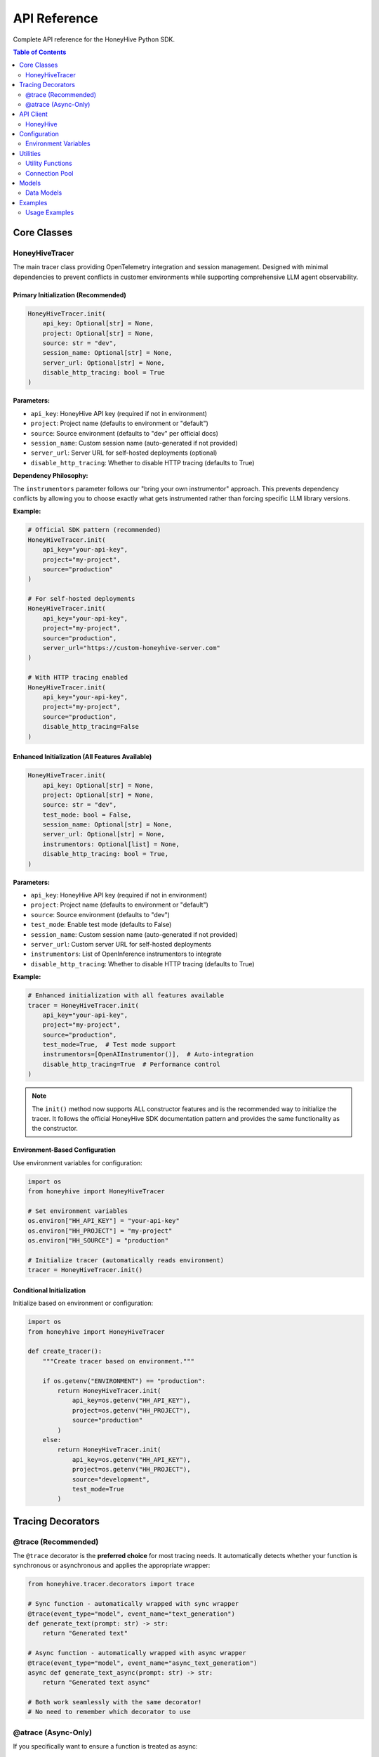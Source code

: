API Reference
=============

Complete API reference for the HoneyHive Python SDK.

.. contents:: Table of Contents
   :local:
   :depth: 2

Core Classes
------------

HoneyHiveTracer
~~~~~~~~~~~~~~~

The main tracer class providing OpenTelemetry integration and session management. Designed with minimal dependencies to prevent conflicts in customer environments while supporting comprehensive LLM agent observability.

Primary Initialization (Recommended)
^^^^^^^^^^^^^^^^^^^^^^^^^^^^^^^^^^^^

.. code-block:: python

   HoneyHiveTracer.init(
       api_key: Optional[str] = None,
       project: Optional[str] = None,
       source: str = "dev",
       session_name: Optional[str] = None,
       server_url: Optional[str] = None,
       disable_http_tracing: bool = True
   )

**Parameters:**

* ``api_key``: HoneyHive API key (required if not in environment)
* ``project``: Project name (defaults to environment or "default")
* ``source``: Source environment (defaults to "dev" per official docs)
* ``session_name``: Custom session name (auto-generated if not provided)
* ``server_url``: Server URL for self-hosted deployments (optional)
* ``disable_http_tracing``: Whether to disable HTTP tracing (defaults to True)

**Dependency Philosophy:**

The ``instrumentors`` parameter follows our "bring your own instrumentor" approach. This prevents dependency conflicts by allowing you to choose exactly what gets instrumented rather than forcing specific LLM library versions.

**Example:**

.. code-block:: python

   # Official SDK pattern (recommended)
   HoneyHiveTracer.init(
       api_key="your-api-key",
       project="my-project",
       source="production"
   )

   # For self-hosted deployments
   HoneyHiveTracer.init(
       api_key="your-api-key",
       project="my-project",
       source="production",
       server_url="https://custom-honeyhive-server.com"
   )

   # With HTTP tracing enabled
   HoneyHiveTracer.init(
       api_key="your-api-key",
       project="my-project",
       source="production",
       disable_http_tracing=False
   )

Enhanced Initialization (All Features Available)
^^^^^^^^^^^^^^^^^^^^^^^^^^^^^^^^^^^^^^^^^^^^^^^^

.. code-block:: python

   HoneyHiveTracer.init(
       api_key: Optional[str] = None,
       project: Optional[str] = None,
       source: str = "dev",
       test_mode: bool = False,
       session_name: Optional[str] = None,
       server_url: Optional[str] = None,
       instrumentors: Optional[list] = None,
       disable_http_tracing: bool = True,
   )

**Parameters:**

* ``api_key``: HoneyHive API key (required if not in environment)
* ``project``: Project name (defaults to environment or "default")
* ``source``: Source environment (defaults to "dev")
* ``test_mode``: Enable test mode (defaults to False)
* ``session_name``: Custom session name (auto-generated if not provided)
* ``server_url``: Custom server URL for self-hosted deployments
* ``instrumentors``: List of OpenInference instrumentors to integrate
* ``disable_http_tracing``: Whether to disable HTTP tracing (defaults to True)

**Example:**

.. code-block:: python

   # Enhanced initialization with all features available
   tracer = HoneyHiveTracer.init(
       api_key="your-api-key",
       project="my-project",
       source="production",
       test_mode=True,  # Test mode support
       instrumentors=[OpenAIInstrumentor()],  # Auto-integration
       disable_http_tracing=True  # Performance control
   )

.. note::

   The ``init()`` method now supports ALL constructor features and is the recommended way to initialize the tracer. It follows the official HoneyHive SDK documentation pattern and provides the same functionality as the constructor.

Environment-Based Configuration
^^^^^^^^^^^^^^^^^^^^^^^^^^^^^^^

Use environment variables for configuration:

.. code-block:: python

   import os
   from honeyhive import HoneyHiveTracer

   # Set environment variables
   os.environ["HH_API_KEY"] = "your-api-key"
   os.environ["HH_PROJECT"] = "my-project"
   os.environ["HH_SOURCE"] = "production"

   # Initialize tracer (automatically reads environment)
   tracer = HoneyHiveTracer.init()

Conditional Initialization
^^^^^^^^^^^^^^^^^^^^^^^^^^^^

Initialize based on environment or configuration:

.. code-block:: python

   import os
   from honeyhive import HoneyHiveTracer

   def create_tracer():
       """Create tracer based on environment."""
       
       if os.getenv("ENVIRONMENT") == "production":
           return HoneyHiveTracer.init(
               api_key=os.getenv("HH_API_KEY"),
               project=os.getenv("HH_PROJECT"),
               source="production"
           )
       else:
           return HoneyHiveTracer.init(
               api_key=os.getenv("HH_API_KEY"),
               project=os.getenv("HH_PROJECT"),
               source="development",
               test_mode=True
           )

Tracing Decorators
------------------

@trace (Recommended)
~~~~~~~~~~~~~~~~~~~~

The ``@trace`` decorator is the **preferred choice** for most tracing needs. It automatically detects whether your function is synchronous or asynchronous and applies the appropriate wrapper:

.. code-block:: python

   from honeyhive.tracer.decorators import trace

   # Sync function - automatically wrapped with sync wrapper
   @trace(event_type="model", event_name="text_generation")
   def generate_text(prompt: str) -> str:
       return "Generated text"

   # Async function - automatically wrapped with async wrapper  
   @trace(event_type="model", event_name="async_text_generation")
   async def generate_text_async(prompt: str) -> str:
       return "Generated text async"

   # Both work seamlessly with the same decorator!
   # No need to remember which decorator to use

@atrace (Async-Only)
~~~~~~~~~~~~~~~~~~~~

If you specifically want to ensure a function is treated as async:

.. code-block:: python

   from honeyhive.tracer.decorators import atrace

   @atrace(event_type="llm", event_name="gpt4_completion")
   async def call_gpt4(prompt: str) -> str:
       response = await openai_client.chat.completions.create(...)
       return response.choices[0].message.content

API Client
----------

HoneyHive
~~~~~~~~~

The main API client for interacting with HoneyHive services.

.. code-block:: python

   from honeyhive.api.client import HoneyHive

   client = HoneyHive(
       api_key="your-api-key",
       base_url="https://api.honeyhive.ai"
   )

Configuration
-------------

Environment Variables
~~~~~~~~~~~~~~~~~~~~~

Configuration via environment variables.

.. list-table:: Environment Variables
   :header-rows: 1
   :widths: 20 40 20 20

   * - Variable
     - Description
     - Default
     - Required
   * - ``HH_API_KEY``
     - HoneyHive API key
     - None
     - Yes
   * - ``HH_API_URL``
     - API base URL
     - ``https://api.honeyhive.ai``
     - No
   * - ``HH_PROJECT``
     - Project name
     - ``default``
     - No
   * - ``HH_SOURCE``
     - Source environment
     - ``production``
     - No
   * - ``HH_TEST_MODE``
     - Enable test mode
     - ``false``
     - No
   * - ``HH_DISABLE_TRACING``
     - Disable tracing
     - ``false``
     - No
   * - ``HH_DISABLE_HTTP_TRACING``
     - Disable HTTP instrumentation
     - ``false``
     - No
   * - ``HH_OTLP_ENABLED``
     - Enable OTLP export
     - ``true``
     - No

Utilities
---------

Utility Functions
~~~~~~~~~~~~~~~~~

Various utility functions and helpers.

Connection Pool
~~~~~~~~~~~~~~~

HTTP connection pooling for efficient API communication.

Models
------

Data Models
~~~~~~~~~~~

Generated data models for API requests and responses.

Examples
--------

Usage Examples
~~~~~~~~~~~~~~

Basic usage examples and common patterns.
